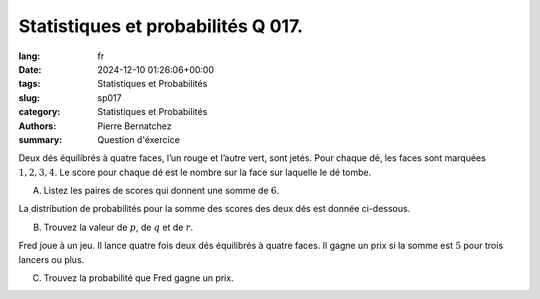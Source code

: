 Statistiques et probabilités Q 017.
===================================

:lang: fr
:date: 2024-12-10 01:26:06+00:00
:tags: Statistiques et Probabilités
:slug: sp017
:category: Statistiques et Probabilités
:authors: Pierre Bernatchez
:summary: Question d'éxercice

.. |tableau_sommes_des_scores| image:: images/tableau_sommes_des_scores.png
   :scale: 80%
   :alt: tableau_sommes_des_scores
      
Deux dés équilibrés à quatre faces, l’un rouge et l’autre vert, sont jetés.
Pour chaque dé, les faces sont marquées :math:`1, 2, 3, 4`.
Le score pour chaque dé est le nombre sur la face sur laquelle le dé tombe.

A)

   Listez les paires de scores qui donnent une somme de :math:`6`.

La distribution de probabilités pour la somme des scores des deux dés est donnée ci-dessous.

|tableau_sommes_des_scores|

B)

   Trouvez la valeur de :math:`p`, de :math:`q` et de :math:`r`.

Fred joue à un jeu. Il lance quatre fois deux dés équilibrés à quatre faces.
Il gagne un prix si la somme est :math:`5` pour trois lancers ou plus.


C)

   Trouvez la probabilité que Fred gagne un prix.

   

